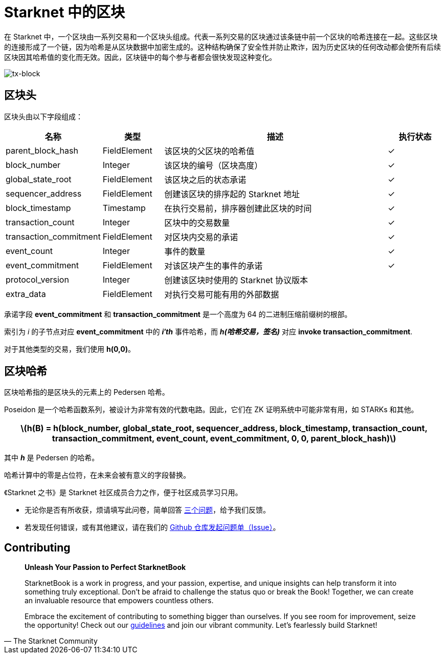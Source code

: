 [id="blocks"]

= Starknet 中的区块

在 Starknet 中，一个区块由一系列交易和一个区块头组成。代表一系列交易的区块通过该条链中前一个区块的哈希连接在一起。这些区块的连接形成了一个链，因为哈希是从区块数据中加密生成的。这种结构确保了安全性并防止欺诈，因为历史区块的任何改动都会使所有后续区块因其哈希值的变化而无效。因此，区块链中的每个参与者都会很快发现这种变化。

image::tx-block.png[tx-block]

== 区块头

区块头由以下字段组成：

[cols="1,1,4,1",options="header"]
|===
| 名称 | 类型 | 描述 | 执行状态
| parent_block_hash | FieldElement | 该区块的父区块的哈希值 | ✓
| block_number | Integer | 该区块的编号（区块高度） | ✓
| global_state_root | FieldElement | 该区块之后的状态承诺 | ✓
| sequencer_address | FieldElement | 创建该区块的排序起的 Starknet 地址 | ✓
| block_timestamp | Timestamp | 在执行交易前，排序器创建此区块的时间 | ✓
| transaction_count | Integer | 区块中的交易数量 | ✓
| transaction_commitment | FieldElement | 对区块内交易的承诺 | ✓
| event_count | Integer | 事件的数量 | ✓
| event_commitment | FieldElement | 对该区块产生的事件的承诺 | ✓
| protocol_version | Integer | 创建该区块时使用的 Starknet 协议版本 |
| extra_data | FieldElement | 对执行交易可能有用的外部数据 |
|===

[附注]
====
承诺字段 *event_commitment* 和 *transaction_commitment* 是一个高度为 64 的二进制压缩前缀树的根部。

索引为 _i_ 的子节点对应 *event_commitment* 中的 *_i′th_* 事件哈希，而 *_h(哈希交易，签名)_* 对应 *invoke transaction_commitment*.

对于其他类型的交易，我们使用 *h(0,0)*。
====

== 区块哈希

区块哈希指的是区块头的元素上的 Pedersen 哈希。

Poseidon 是一个哈希函数系列，被设计为非常有效的代数电路。因此，它们在 ZK 证明系统中可能非常有用，如 STARKs 和其他。

[.formula, frame="single", options="header", background_color="#e6f3ff"]
|===
| latexmath:[h(B) = h(block_number, global_state_root, sequencer_address, block_timestamp, transaction_count, transaction_commitment, event_count, event_commitment, 0, 0, parent_block_hash)]
|===

其中 *_h_* 是 Pedersen 的哈希。

[附注]
====
哈希计算中的零是占位符，在未来会被有意义的字段替换。
====

[附注]
====
《Starknet 之书》是 Starknet 社区成员合力之作，便于社区成员学习只用。

* 无论你是否有所收获，烦请填写此问卷，简单回答 https://a.sprig.com/WTRtdlh2VUlja09lfnNpZDo4MTQyYTlmMy03NzdkLTQ0NDEtOTBiZC01ZjAyNDU0ZDgxMzU=[三个问题]，给予我们反馈。
* 若发现任何错误，或有其他建议，请在我们的 https://github.com/starknet-edu/starknetbook/issues[Github 仓库发起问题单（Issue）]。
====

== Contributing

[quote, The Starknet Community]
____
*Unleash Your Passion to Perfect StarknetBook*

StarknetBook is a work in progress, and your passion, expertise, and unique insights can help transform it into something truly exceptional. Don't be afraid to challenge the status quo or break the Book! Together, we can create an invaluable resource that empowers countless others.

Embrace the excitement of contributing to something bigger than ourselves. If you see room for improvement, seize the opportunity! Check out our https://github.com/starknet-edu/starknetbook/blob/main/CONTRIBUTING.adoc[guidelines] and join our vibrant community. Let's fearlessly build Starknet! 
____
